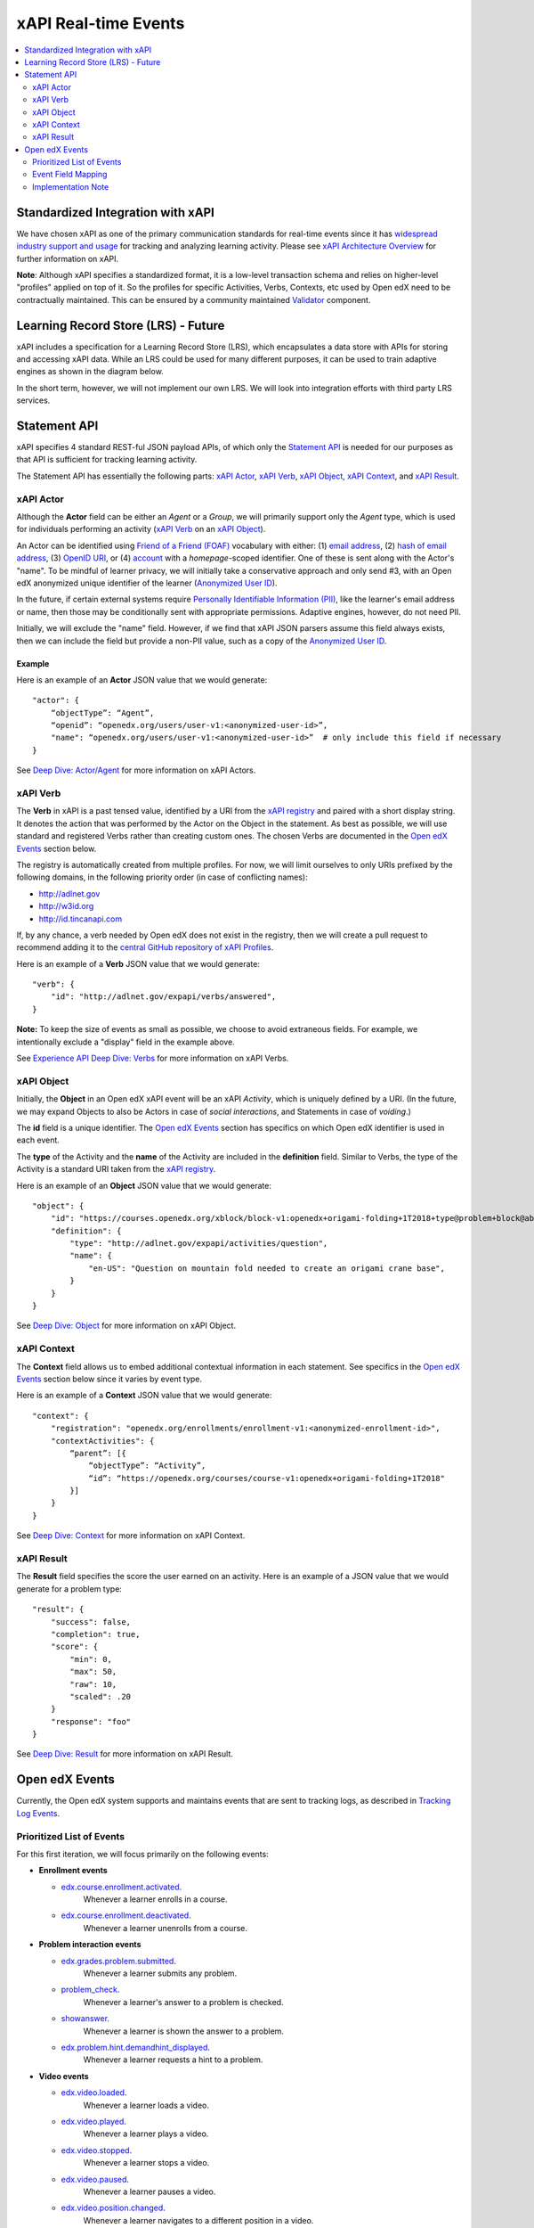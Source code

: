 =====================
xAPI Real-time Events
=====================

.. contents::
   :local:
   :depth: 2

Standardized Integration with xAPI
==================================
We have chosen xAPI as one of the primary communication standards for real-time
events since it has `widespread industry support and usage`_ for tracking and
analyzing learning activity. Please see `xAPI Architecture Overview`_ for
further information on xAPI.

.. _widespread industry support and usage: https://xapi.com/adopters/
.. _xAPI Architecture Overview: https://www.adlnet.gov/research/performance-tracking-analysis/experience-api/xapi-architecture-overview/

**Note**: Although xAPI specifies a standardized format, it is a low-level
transaction schema and relies on higher-level "profiles" applied on top of it.
So the profiles for specific Activities, Verbs, Contexts, etc used by Open edX
need to be contractually maintained. This can be ensured by a community
maintained Validator_ component.

.. _Validator: ..//oep-0026-arch-realtime-events.rst#validator

Learning Record Store (LRS) - Future
====================================

xAPI includes a specification for a Learning Record Store (LRS), which
encapsulates a data store with APIs for storing and accessing xAPI data. While
an LRS could be used for many different purposes, it can be used to train
adaptive engines as shown in the diagram below.

.. image:: ./adaptive_learning_lrs_basic.png
   :alt: The diagram above is enhanced with a new LRS component that receives
    events from the Open edX "Eventing" component and is accessed by adaptive
    engines for training purposes, using xAPI for both transactions.

In the short term, however, we will not implement our own LRS. We will look
into integration efforts with third party LRS services.

Statement API
=============

xAPI specifies 4 standard REST-ful JSON payload APIs, of which only the
`Statement API`_ is needed for our purposes as that API is sufficient for
tracking learning activity.

The Statement API has essentially the following parts: `xAPI Actor`_,
`xAPI Verb`_, `xAPI Object`_, `xAPI Context`_, and `xAPI Result`_.

.. _Statement API: https://xapi.com/statements-101/

xAPI Actor
~~~~~~~~~~
Although the **Actor** field can be either an *Agent* or a *Group*, we will
primarily support only the *Agent* type, which is used for individuals
performing an activity (`xAPI Verb`_ on an `xAPI Object`_).

An Actor can be identified using `Friend of a Friend (FOAF)`_ vocabulary with
either: (1) `email address`_, (2) `hash of email address`_, (3) `OpenID URI`_,
or (4) `account`_ with a *homepage*-scoped identifier.  One of these is sent
along with the Actor's "name". To be mindful of learner privacy, we will
initially take a conservative approach and only send #3, with an Open edX
anonymized unique identifier of the learner (`Anonymized User ID`_).

In the future, if certain external systems require `Personally Identifiable
Information (PII)`_, like the learner's email address or name, then those may be
conditionally sent with appropriate permissions. Adaptive engines, however, do
not need PII.

Initially, we will exclude the "name" field. However, if we find that xAPI JSON
parsers assume this field always exists, then we can include the field but
provide a non-PII value, such as a copy of the `Anonymized User ID`_.

.. _Anonymized User ID: ..//oep-0026-arch-realtime-events.rst#anonymized-user-id

Example
^^^^^^^

Here is an example of an **Actor** JSON value that we would generate:

::

    "actor": {
        “objectType”: “Agent”,
        “openid”: “openedx.org/users/user-v1:<anonymized-user-id>”,
        "name": “openedx.org/users/user-v1:<anonymized-user-id>”  # only include this field if necessary
    }

See `Deep Dive: Actor/Agent`_ for more information on xAPI Actors.

.. _Friend of a Friend (FOAF): http://xmlns.com/foaf/spec/
.. _email address: http://xmlns.com/foaf/spec/#term_mbox
.. _hash of email address: http://xmlns.com/foaf/spec/#term_mbox_sha1sum
.. _OpenID URI: http://xmlns.com/foaf/spec/#term_openid
.. _account: http://xmlns.com/foaf/spec/#term_account
.. _Personally Identifiable Information (PII): https://en.wikipedia.org/wiki/Personally_identifiable_information
.. _`Deep Dive: Actor/Agent`: https://xapi.com/deep-dive-actor-agent/

xAPI Verb
~~~~~~~~~

The **Verb** in xAPI is a past tensed value, identified by a URI from the `xAPI
registry`_ and paired with a short display string. It denotes the action that
was performed by the Actor on the Object in the statement. As best as possible,
we will use standard and registered Verbs rather than creating custom ones.
The chosen Verbs are documented in the `Open edX Events`_ section below.

The registry is automatically created from multiple profiles. For now, we will
limit ourselves to only URIs prefixed by the following domains, in the following
priority order (in case of conflicting names):

* http://adlnet.gov
* http://w3id.org
* http://id.tincanapi.com

If, by any chance, a verb needed by Open edX does not exist in the registry,
then we will create a pull request to recommend adding it to the `central GitHub
repository of xAPI Profiles`_. 

Here is an example of a **Verb** JSON value that we would generate:

::

    "verb": {
        "id": "http://adlnet.gov/expapi/verbs/answered",
    }

**Note:** To keep the size of events as small as possible, we choose to avoid
extraneous fields. For example, we intentionally exclude a "display" field
in the example above.

See `Experience API Deep Dive: Verbs`_ for more information on xAPI Verbs.

.. _xAPI registry: http://xapi.vocab.pub/verbs/index.html
.. _central GitHub repository of xAPI Profiles: https://github.com/adlnet/xapi-authored-profiles
.. _`Experience API Deep Dive: Verbs`: https://xapi.com/deep-dive-verb/

xAPI Object
~~~~~~~~~~~

Initially, the **Object** in an Open edX xAPI event will be an xAPI *Activity*,
which is uniquely defined by a URI. (In the future, we may expand Objects to
also be Actors in case of *social interactions*, and Statements in case of
*voiding*.)

The **id** field is a unique identifier. The `Open edX Events`_ section has
specifics on which Open edX identifier is used in each event.

The **type** of the Activity and the **name** of the Activity are included in
the **definition** field.  Similar to Verbs, the type of the Activity is a
standard URI taken from the `xAPI registry`_.

Here is an example of an **Object** JSON value that we would generate:

::

    "object": {
        "id": "https://courses.openedx.org/xblock/block-v1:openedx+origami-folding+1T2018+type@problem+block@abcd",
        "definition": {
            "type": "http://adlnet.gov/expapi/activities/question",
            "name": { 
                "en-US": "Question on mountain fold needed to create an origami crane base",
            }
        }
    }

See `Deep Dive: Object`_ for more information on xAPI Object.

.. _`Deep Dive: Object`: https://xapi.com/deep-dive-object/

xAPI Context
~~~~~~~~~~~~

The **Context** field allows us to embed additional contextual information in
each statement. See specifics in the `Open edX Events`_ section below since it
varies by event type.

Here is an example of a **Context** JSON value that we would generate:

::

    "context": {
        "registration": "openedx.org/enrollments/enrollment-v1:<anonymized-enrollment-id>",
        "contextActivities": {
            “parent”: [{
                “objectType”: “Activity”,
                “id”: “https://openedx.org/courses/course-v1:openedx+origami-folding+1T2018"
            }]
        }
    }

See `Deep Dive: Context`_ for more information on xAPI Context.

.. _`Deep Dive: Context`: https://xapi.com/deep-dive-context/

xAPI Result
~~~~~~~~~~~

The **Result** field specifies the score the user earned on an activity.  Here
is an example of a JSON value that we would generate for a problem type:

::

    "result": {
        "success": false,
        "completion": true,
        "score": {
            "min": 0,
            "max": 50,
            "raw": 10,
            "scaled": .20
        }
        "response": "foo"
    }

See `Deep Dive: Result`_ for more information on xAPI Result.

.. _`Deep Dive: Result`: https://xapi.com/deep-dive-result/

Open edX Events
===============

Currently, the Open edX system supports and maintains events that are sent to
tracking logs, as described in `Tracking Log Events`_.

Prioritized List of Events
~~~~~~~~~~~~~~~~~~~~~~~~~~

For this first iteration, we will focus primarily on the following events:

- **Enrollment events**

  + `edx.course.enrollment.activated <http://edx.readthedocs.io/projects/devdata/en/latest/internal_data_formats/tracking_logs/student_event_types.html#edx-course-enrollment-activated-and-edx-course-enrollment-deactivated>`_.
       Whenever a learner enrolls in a course.
  + `edx.course.enrollment.deactivated <http://edx.readthedocs.io/projects/devdata/en/latest/internal_data_formats/tracking_logs/student_event_types.html#edx-course-enrollment-activated-and-edx-course-enrollment-deactivated>`_.
       Whenever a learner unenrolls from a course.

- **Problem interaction events**

  + `edx.grades.problem.submitted <http://edx.readthedocs.io/projects/devdata/en/latest/internal_data_formats/tracking_logs/course_team_event_types.html#edx-grades-problem-submitted>`_.
      Whenever a learner submits any problem.
  + `problem_check <http://edx.readthedocs.io/projects/devdata/en/latest/internal_data_formats/tracking_logs/student_event_types.html#problem-check>`_.
       Whenever a learner's answer to a problem is checked.
  + `showanswer <http://edx.readthedocs.io/projects/devdata/en/latest/internal_data_formats/tracking_logs/student_event_types.html#showanswer>`_.
       Whenever a learner is shown the answer to a problem.
  + `edx.problem.hint.demandhint_displayed <http://edx.readthedocs.io/projects/devdata/en/latest/internal_data_formats/tracking_logs/student_event_types.html#edx-problem-hint-demandhint-displayed>`_.
       Whenever a learner requests a hint to a problem.

- **Video events**

  + `edx.video.loaded <http://edx.readthedocs.io/projects/devdata/en/latest/internal_data_formats/tracking_logs/student_event_types.html#load-video-edx-video-loaded>`_.
       Whenever a learner loads a video.
  + `edx.video.played <http://edx.readthedocs.io/projects/devdata/en/latest/internal_data_formats/tracking_logs/student_event_types.html#play-video-edx-video-played>`_.
       Whenever a learner plays a video.
  + `edx.video.stopped <http://edx.readthedocs.io/projects/devdata/en/latest/internal_data_formats/tracking_logs/student_event_types.html#stop-video-edx-video-stopped>`_.
       Whenever a learner stops a video.
  + `edx.video.paused <http://edx.readthedocs.io/projects/devdata/en/latest/internal_data_formats/tracking_logs/student_event_types.html#pause-video-edx-video-paused>`_.
       Whenever a learner pauses a video.
  + `edx.video.position.changed <http://edx.readthedocs.io/projects/devdata/en/latest/internal_data_formats/tracking_logs/student_event_types.html#seek-video-edx-video-position-changed>`_.
       Whenever a learner navigates to a different position in a video.

- **Course navigation events**

  + `edx.ui.lms.sequence.outline.selected <http://edx.readthedocs.io/projects/devdata/en/latest/internal_data_formats/tracking_logs/student_event_types.html#edx-ui-lms-outline-selected>`_.
       Whenever a learner navigates to a subsection in the course.
  + `edx.ui.lms.sequence.next_selected <http://edx.readthedocs.io/projects/devdata/en/latest/internal_data_formats/tracking_logs/student_event_types.html#example-edx-ui-lms-sequence-next-selected-events>`_.
       Whenever a learner navigates to the next content in the course.
  + `edx.ui.lms.sequence.previous_selected <http://edx.readthedocs.io/projects/devdata/en/latest/internal_data_formats/tracking_logs/student_event_types.html#edx-ui-lms-sequence-previous-selected>`_.
       Whenever a learner navigates to the previous content in the course.
  + `edx.ui.lms.sequence.tab_selected <http://edx.readthedocs.io/projects/devdata/en/latest/internal_data_formats/tracking_logs/student_event_types.html#edx-ui-lms-sequence-tab-selected>`_.
       Whenever a learner navigates to another unit within a subsection.
  + `edx.ui.lms.link_clicked <http://edx.readthedocs.io/projects/devdata/en/latest/internal_data_formats/tracking_logs/student_event_types.html#edx-ui-lms-link-clicked>`_.
       Whenever a learner clicks on any link in the course.

.. _Tracking Log Events: http://edx.readthedocs.io/projects/devdata/en/latest/internal_data_formats/tracking_logs/index.html

Event Field Mapping
~~~~~~~~~~~~~~~~~~~

Please see the `Open edx xAPI Events`_ document for a detailed view of the
mapping between the above Open edX events and their equivalent Open edX xAPI
formats.

.. _Open edx xAPI Events: https://docs.google.com/spreadsheets/d/1Qx-1NkpCHXkWh8AagwHD5vzyBCdRXQVof10Ent_EDms/edit?usp=sharing

Implementation Note
~~~~~~~~~~~~~~~~~~~

TBD - The development team will assess whether we will use (and start owning)
the already implemented (but no longer maintained) `xAPI Python Open Source
Library`_. 

.. _xAPI Python Open Source Library: https://xapi.com/python-library/
